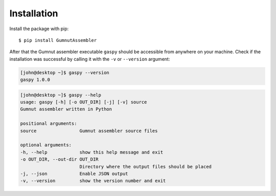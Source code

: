 ============
Installation
============

Install the package with pip::

$ pip install GumnutAssembler


After that the Gumnut assembler executable ``gaspy`` should be accessible from anywhere on your machine.
Check if the installation was successful by calling it with the ``-v`` or ``--version`` argument:

.. code-block:: console

    [john@desktop ~]$ gaspy --version
    gaspy 1.0.0



.. code-block:: console

	[john@desktop ~]$ gaspy --help
	usage: gaspy [-h] [-o OUT_DIR] [-j] [-v] source
	Gumnut assembler written in Python

	positional arguments:
	source                Gumnut assembler source files

	optional arguments:
	-h, --help            show this help message and exit
	-o OUT_DIR, --out-dir OUT_DIR
	                      Directory where the output files should be placed
	-j, --json            Enable JSON output
	-v, --version         show the version number and exit
	
